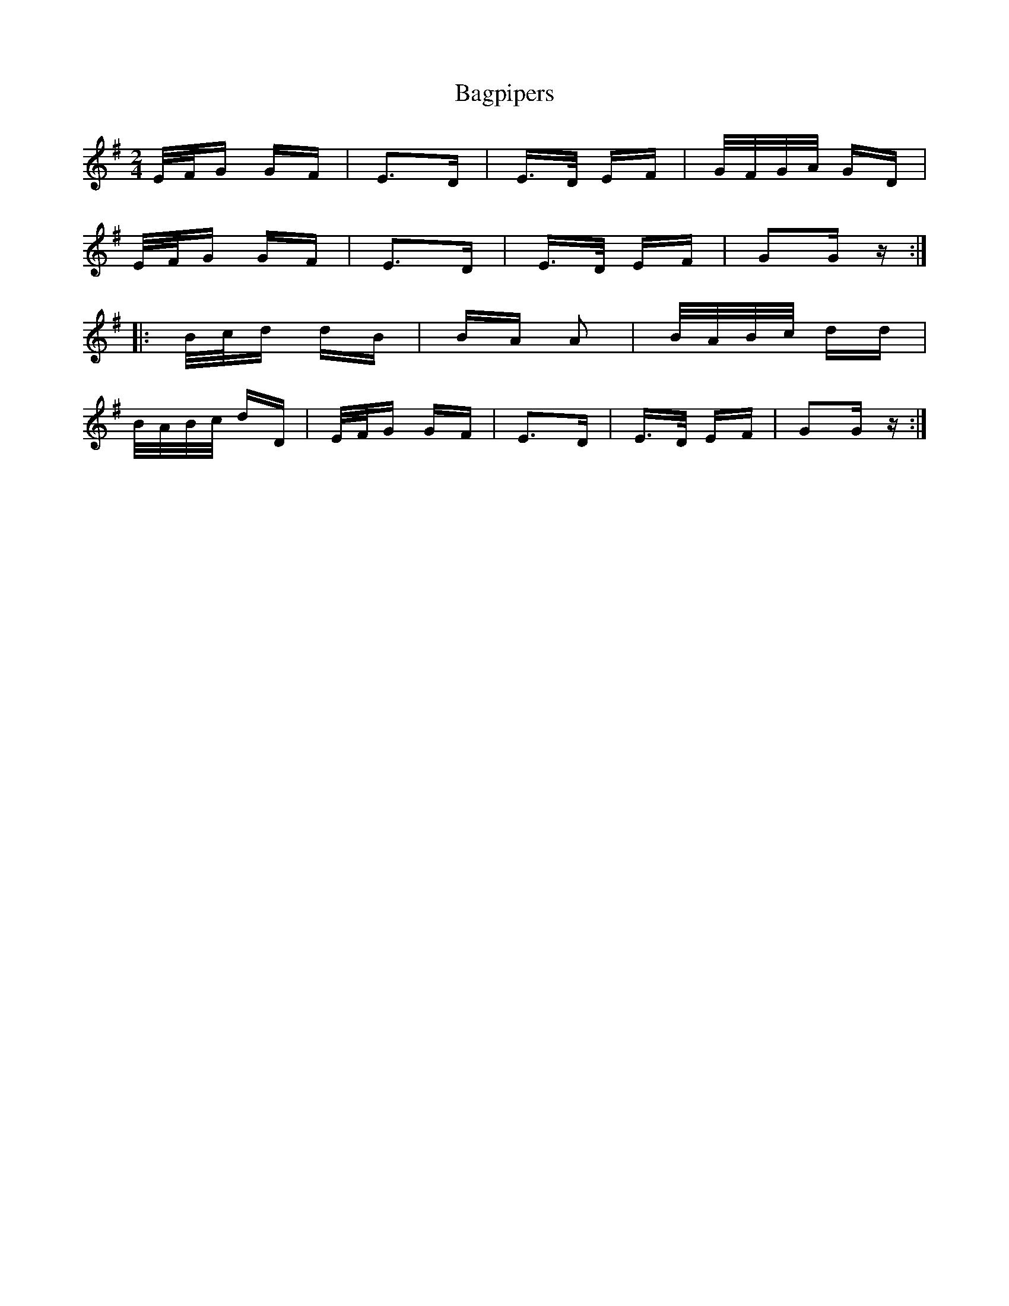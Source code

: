 X: 2345
T: Bagpipers
R: polka
M: 2/4
K: Gmajor
E/F/G GF|E2>D2|E>D EF|G/F/G/A/ GD|
E/F/G GF|E2>D2|E>D EF|G2G z:|
|:B/c/d dB|BA A2|B/A/B/c/ dd|
B/A/B/c/ dD|E/F/G GF|E2>D2|E>D EF|G2G z:|

